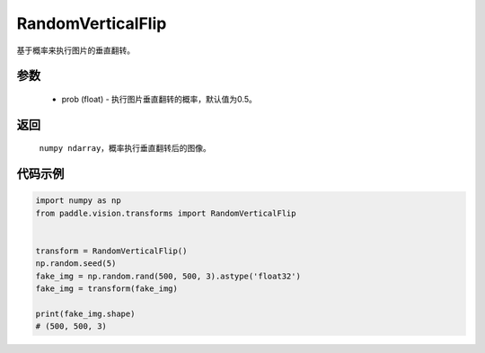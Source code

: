 .. _cn_api_vision_transforms_RandomVerticalFlip:

RandomVerticalFlip
-------------------------------

.. py:class:: paddle.vision.transforms.RandomVerticalFlip(prob=0.5)

基于概率来执行图片的垂直翻转。

参数
:::::::::

    - prob (float) - 执行图片垂直翻转的概率，默认值为0.5。

返回
:::::::::

    ``numpy ndarray``，概率执行垂直翻转后的图像。

代码示例
:::::::::
    
.. code-block:: python
    
    import numpy as np
    from paddle.vision.transforms import RandomVerticalFlip
    
    
    transform = RandomVerticalFlip()
    np.random.seed(5)
    fake_img = np.random.rand(500, 500, 3).astype('float32')
    fake_img = transform(fake_img)

    print(fake_img.shape)
    # (500, 500, 3)